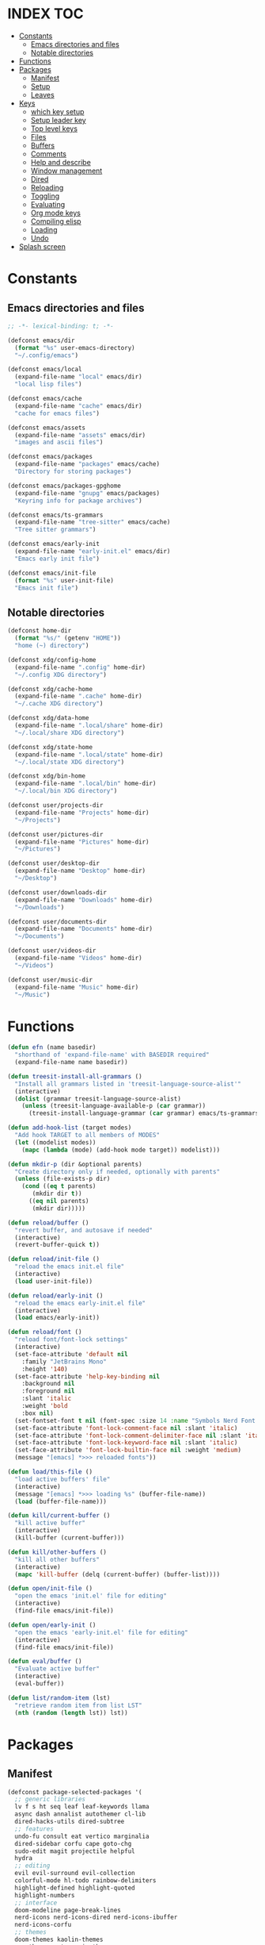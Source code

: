 #+AUTHOR: Will Reed
#+DESCRIPTION: My emacs config
#+PROPERTY: header-args :tangle init.el
#+STARTUP: fold

* INDEX :TOC:
- [[#constants][Constants]]
  - [[#emacs-directories-and-files][Emacs directories and files]]
  - [[#notable-directories][Notable directories]]
- [[#functions][Functions]]
- [[#packages][Packages]]
  - [[#manifest][Manifest]]
  - [[#setup][Setup]]
  - [[#leaves][Leaves]]
- [[#keys][Keys]]
  - [[#which-key-setup][which key setup]]
  - [[#setup-leader-key][Setup leader key]]
  - [[#top-level-keys][Top level keys]]
  - [[#files][Files]]
  - [[#buffers][Buffers]]
  - [[#comments][Comments]]
  - [[#help-and-describe][Help and describe]]
  - [[#window-management][Window management]]
  - [[#dired][Dired]]
  - [[#reloading][Reloading]]
  - [[#toggling][Toggling]]
  - [[#evaluating][Evaluating]]
  - [[#org-mode-keys][Org mode keys]]
  - [[#compiling-elisp][Compiling elisp]]
  - [[#loading][Loading]]
  - [[#undo][Undo]]
- [[#splash-screen][Splash screen]]

* Constants
** Emacs directories and files
#+BEGIN_SRC emacs-lisp
;; -*- lexical-binding: t; -*-

(defconst emacs/dir
  (format "%s" user-emacs-directory)
  "~/.config/emacs")

(defconst emacs/local
  (expand-file-name "local" emacs/dir)
  "local lisp files")

(defconst emacs/cache
  (expand-file-name "cache" emacs/dir)
  "cache for emacs files")

(defconst emacs/assets
  (expand-file-name "assets" emacs/dir)
  "images and ascii files")

(defconst emacs/packages
  (expand-file-name "packages" emacs/cache)
  "Directory for storing packages")

(defconst emacs/packages-gpghome
  (expand-file-name "gnupg" emacs/packages)
  "Keyring info for package archives")

(defconst emacs/ts-grammars
  (expand-file-name "tree-sitter" emacs/cache)
  "Tree sitter grammars")

(defconst emacs/early-init
  (expand-file-name "early-init.el" emacs/dir)
  "Emacs early init file")

(defconst emacs/init-file
  (format "%s" user-init-file)
  "Emacs init file")
#+END_SRC

** Notable directories
#+BEGIN_SRC emacs-lisp
(defconst home-dir
  (format "%s/" (getenv "HOME"))
  "home (~) directory")

(defconst xdg/config-home
  (expand-file-name ".config" home-dir)
  "~/.config XDG directory")

(defconst xdg/cache-home
  (expand-file-name ".cache" home-dir)
  "~/.cache XDG directory")

(defconst xdg/data-home
  (expand-file-name ".local/share" home-dir)
  "~/.local/share XDG directory")

(defconst xdg/state-home
  (expand-file-name ".local/state" home-dir)
  "~/.local/state XDG directory")

(defconst xdg/bin-home
  (expand-file-name ".local/bin" home-dir)
  "~/.local/bin XDG directory")

(defconst user/projects-dir
  (expand-file-name "Projects" home-dir)
  "~/Projects")

(defconst user/pictures-dir
  (expand-file-name "Pictures" home-dir)
  "~/Pictures")

(defconst user/desktop-dir
  (expand-file-name "Desktop" home-dir)
  "~/Desktop")

(defconst user/downloads-dir
  (expand-file-name "Downloads" home-dir)
  "~/Downloads")

(defconst user/documents-dir
  (expand-file-name "Documents" home-dir)
  "~/Documents")

(defconst user/videos-dir
  (expand-file-name "Videos" home-dir)
  "~/Videos")

(defconst user/music-dir
  (expand-file-name "Music" home-dir)
  "~/Music")
#+END_SRC

* Functions
#+BEGIN_SRC emacs-lisp
(defun efn (name basedir)
  "shorthand of 'expand-file-name' with BASEDIR required"
  (expand-file-name name basedir))

(defun treesit-install-all-grammars ()
  "Install all grammars listed in 'treesit-language-source-alist'"
  (interactive)
  (dolist (grammar treesit-language-source-alist)
    (unless (treesit-language-available-p (car grammar))
      (treesit-install-language-grammar (car grammar) emacs/ts-grammars))))

(defun add-hook-list (target modes)
  "Add hook TARGET to all members of MODES"
  (let ((modelist modes))
    (mapc (lambda (mode) (add-hook mode target)) modelist)))

(defun mkdir-p (dir &optional parents)
  "Create directory only if needed, optionally with parents"
  (unless (file-exists-p dir)
    (cond ((eq t parents)
	   (mkdir dir t))
	  ((eq nil parents)
	   (mkdir dir)))))

(defun reload/buffer ()
  "revert buffer, and autosave if needed"
  (interactive)
  (revert-buffer-quick t))

(defun reload/init-file ()
  "reload the emacs init.el file"
  (interactive)
  (load user-init-file))

(defun reload/early-init ()
  "reload the emacs early-init.el file"
  (interactive)
  (load emacs/early-init))

(defun reload/font ()
  "reload font/font-lock settings"
  (interactive)
  (set-face-attribute 'default nil
    :family "JetBrains Mono"
    :height '140)
  (set-face-attribute 'help-key-binding nil
    :background nil
    :foreground nil
    :slant 'italic
    :weight 'bold
    :box nil)
  (set-fontset-font t nil (font-spec :size 14 :name "Symbols Nerd Font Mono"))
  (set-face-attribute 'font-lock-comment-face nil :slant 'italic)
  (set-face-attribute 'font-lock-comment-delimiter-face nil :slant 'italic)
  (set-face-attribute 'font-lock-keyword-face nil :slant 'italic)
  (set-face-attribute 'font-lock-builtin-face nil :weight 'medium)
  (message "[emacs] *>>> reloaded fonts"))

(defun load/this-file ()
  "load active buffers' file"
  (interactive)
  (message "[emacs] *>>> loading %s" (buffer-file-name))
  (load (buffer-file-name)))

(defun kill/current-buffer ()
  "kill active buffer"
  (interactive)
  (kill-buffer (current-buffer)))

(defun kill/other-buffers ()
  "kill all other buffers"
  (interactive)
  (mapc 'kill-buffer (delq (current-buffer) (buffer-list))))

(defun open/init-file ()
  "open the emacs 'init.el' file for editing"
  (interactive)
  (find-file emacs/init-file))

(defun open/early-init ()
  "open the emacs 'early-init.el' file for editing"
  (interactive)
  (find-file emacs/init-file))

(defun eval/buffer ()
  "Evaluate active buffer"
  (interactive)
  (eval-buffer))

(defun list/random-item (lst)
  "retrieve random item from list LST"
  (nth (random (length lst)) lst))

#+END_SRC

* Packages
** Manifest
#+BEGIN_SRC emacs-lisp
(defconst package-selected-packages '(
  ;; generic libraries
  lv f s ht seq leaf leaf-keywords llama
  async dash annalist autothemer cl-lib
  dired-hacks-utils dired-subtree
  ;; features
  undo-fu consult eat vertico marginalia
  dired-sidebar corfu cape goto-chg
  sudo-edit magit projectile helpful
  hydra
  ;; editing
  evil evil-surround evil-collection
  colorful-mode hl-todo rainbow-delimiters
  highlight-defined highlight-quoted
  highlight-numbers
  ;; interface
  doom-modeline page-break-lines
  nerd-icons nerd-icons-dired nerd-icons-ibuffer
  nerd-icons-corfu
  ;; themes
  doom-themes kaolin-themes
  one-themes catppuccin-theme
  ;; builtin upgrades
  org tramp transient
  which-key eglot modus-themes
  ;; org-mode extensions
  org-modern toc-org org-contrib
  org-make-toc
  ;; language modes
  ini-mode markdown-mode
  hyprlang-ts-mode
  just-ts-mode nix-ts-mode
  fish-mode v-mode))
#+END_SRC

** Setup
#+BEGIN_SRC emacs-lisp
;; use native-comp when available
(when (native-comp-available-p)
  (setopt package-native-compile t))

;; archive sources
(setopt package-archives
 '(("gnu"    . "https://elpa.gnu.org/packages/")
   ("nongnu" . "https://elpa.nongnu.org/nongnu/")
   ("melpa"  . "https://melpa.org/packages/")))

;; archive priorities
(setopt package-archive-priorities
 '(("gnu"    . 75)
   ("nongnu" . 50)
   ("melpa"  . 25)))

;; keeping things clean
(setopt package-user-dir emacs/packages
	package-gnupghome-dir emacs/packages-gpghome
	package-install-upgrade-built-in t)

(require 'package)
(package-initialize)

;; only refresh archives when needed
(when (eq nil package-archive-contents)
  (package-refresh-contents))

;; install any packages that aren't already
(dolist (package package-selected-packages)
  (unless (package-installed-p package)
    (package-install package t)))

(package-activate-all)

;; load leaf
(require 'leaf)
(require 'leaf-keywords)
(leaf-keywords-init)

(provide 'package-setup)
#+END_SRC

** Leaves
*** Generic libraries
#+BEGIN_SRC emacs-lisp
(leaf f
  :package t
  :leaf-autoload t)

(leaf s
  :package t
  :leaf-autoload t)

(leaf dash
  :package t
  :leaf-autoload t)

(leaf async
  :package t
  :leaf-autoload t)

(leaf llama
  :package t
  :leaf-autoload t)

(leaf annalist
  :package t
  :leaf-autoload t)

(leaf autothemer
  :package t
  :leaf-autoload t)

(leaf ht
  :package t
  :leaf-autoload t)

(leaf dired-hacks-utils
  :package t
  :leaf-autoload t)

(leaf dired-subtree
  :package t
  :leaf-autoload t)

(leaf shrink-path
  :package t
  :leaf-autoload t)
#+END_SRC

*** Emacs Itself
#+BEGIN_SRC emacs-lisp
(leaf emacs
  :package nil
  :init
  (setopt tab-width 4)
  (setopt display-line-numbers-width 3)
  (setopt enable-recursive-minibuffers t)
  (setopt use-dialog-box nil)
  (setopt confirm-kill-processes nil)
  (setopt find-file-visit-truename nil)
  (setopt vc-follow-symlinks nil)
  (setopt truncate-lines t)
  (setopt blink-cursor-mode nil)
  (defalias 'yes-or-no-p 'y-or-n-p)
  :config
  (context-menu-mode t)
  (indent-tabs-mode nil)
  (pixel-scroll-precision-mode t)
  (column-number-mode t)
  (visual-line-mode -1)
  (add-hook-list #'display-line-numbers-mode
   '(prog-mode-hook org-mode-hook conf-mode-hook)))
#+END_SRC

*** Non-upgraded builtins
#+BEGIN_SRC emacs-lisp
(leaf compat
  :package nil
  :leaf-autoload t)

(leaf cl-lib
  :package nil
  :leaf-autoload t)

(leaf cl-lib
  :package nil
  :leaf-autoload t)

(leaf cl-print
  :package nil
  :leaf-autoload t)

(leaf compat
  :package nil
  :leaf-autoload t)

(leaf seq
  :package nil
  :leaf-autoload t)

;; utils
(leaf dired
  :package nil
  :require t
  :init (setopt dired-kill-when-opening-new-dired-buffer t))

(leaf savehist
  :package nil
  :require t
  :init (setopt savehist-file (efn "savehist" emacs/cache))
  :global-minor-mode savehist-mode)

(leaf autorevert
  :package nil
  :require t
  :init
  (setopt auto-revert-verbose nil)
  (setopt global-auto-revert-non-file-buffers t)
  :global-minor-mode global-auto-revert-mode)

(leaf recentf
  :package nil
  :require t
  :init (setopt recentf-save-file (efn "recentf" emacs/cache))
  :global-minor-mode recentf-mode)

(leaf time
  :package nil
  :require t
  :init
  (setopt display-time-default-load-average nil)
  (setopt display-time-format "%I:%M %p")
  :global-minor-mode display-time-mode)

(leaf editorconfig
  :package nil
  :require t
  :config
  (editorconfig-mode t))

(leaf ispell
  :package nil
  :require t
  :init
  (setopt ispell-program-name "hunspell")
  (setopt ispell-local-dictionary "en_US-large")
  (setopt ispell-alternate-dictionary "/usr/share/hunspell/en_US.aff"))

(leaf treesit
  :package nil
  :require t
  :init
  (setopt treesit-extra-load-path (list emacs/ts-grammars))
  (setopt treesit-font-lock-level 4)
  (setopt treesit-language-source-alist
   '((hyprlang   "https://github.com/tree-sitter-grammars/tree-sitter-hyprlang")
     (c          "https://github.com/tree-sitter/tree-sitter-c")
     (cpp        "https://github.com/tree-sitter/tree-sitter-cpp")
     (bash       "https://github.com/tree-sitter/tree-sitter-bash")
     (cmake      "https://github.com/uyha/tree-sitter-cmake")
     (css        "https://github.com/tree-sitter/tree-sitter-css")
     (go         "https://github.com/tree-sitter/tree-sitter-go")
     (nix        "https://github.com/nix-community/tree-sitter-nix")
     (rust       "https://github.com/tree-sitter/tree-sitter-rust")
     (javascript "https://github.com/tree-sitter/tree-sitter-javascript")
     (json       "https://github.com/tree-sitter/tree-sitter-json")
     (python     "https://github.com/tree-sitter/tree-sitter-python")
     (toml       "https://github.com/tree-sitter/tree-sitter-toml")
     (yaml       "https://github.com/ikatyang/tree-sitter-yaml")
     (just       "https://github.com/indianboy42/tree-sitter-just")
     (lua        "https://github.com/tjdevries/tree-sitter-lua")
     (zig        "https://github.com/maxxnino/tree-sitter-zig"))))

(leaf font-lock
  :package nil
  :require t
  :after (ligature doom-themes kaolin-themes one-themes catppuccin-theme)
  :config
  (add-hook 'after-init-hook #'reload/font)
  :global-minor-mode global-font-lock-mode)
#+END_SRC

*** Upgraded builtins
#+BEGIN_SRC emacs-lisp
(leaf tramp
  :package t
  :init (setopt tramp-persistency-file-name (efn "tramp" emacs/cache)))

(leaf transient
  :package t
  :require t
  :init
  (setopt transient/dir (efn "transient" emacs/cache))
  (unless (file-exists-p transient/dir) (mkdir transient/dir t))
  (setopt transient-levels-file (efn "levels.el" transient/dir))
  (setopt transient-values-file (efn "values.el" transient/dir))
  (setopt transient-history-file (efn "history.el" transient/dir)))

(leaf eglot
  :package t
  :commands (eglot)
  :leaf-autoload t
  :init
  (setopt eglot-server-programs
   '((python-ts-mode . ("pylsp"))
     (fish-mode . ("fish-lsp" "start"))
     (rust-ts-mode . ("rust-analyzer")))))
#+END_SRC

*** Org mode and extensions
#+BEGIN_SRC emacs-lisp
(leaf org
  :package t
  :leaf-autoload t
  :init
  (setopt org-directory (efn "org" user/projects-dir))
  (unless (file-exists-p org-directory) (mkdir org-directory t))
  :config
  (setopt org-default-notes-file (efn "notes.org" org-directory))
  (setopt org-agenda-files (list org-directory))
  (setopt org-auto-align-tags t)
  (setopt org-return-follows-link t)
  (setopt org-src-fontify-natively t)
  (setopt org-src-preserve-indentation t)
  (setopt org-edit-src-content-indentation 0)
  (setopt org-confirm-babel-evaluate nil))

(leaf org-modern
  :package t
  :after (org)
  :config (set-face-attribute 'org-modern-symbol nil :family "Iosevka Term Curly")
  :hook org-mode-hook)

(leaf toc-org
  :package t
  :after (org)
  :hook org-mode-hook)

(leaf org-tempo
  :package nil
  :require t
  :after (org))
#+END_SRC

*** Nerd Icons
Integration for dired, ibuffer and corfu
#+BEGIN_SRC emacs-lisp
(leaf nerd-icons
  :package t
  :require t)

(leaf nerd-icons-dired
  :package t
  :after (nerd-icons)
  :hook dired-mode-hook)

(leaf nerd-icons-ibuffer
  :package t
  :after (nerd-icons)
  :hook ibuffer-mode-hook)

(leaf nerd-icons-corfu
  :package t
  :after (nerd-icons corfu)
  :config
  (setopt corfu-margin-formatters (cons #'nerd-icons-corfu-formatter corfu-margin-formatters)))
#+END_SRC

*** Enhanced features
#+BEGIN_SRC emacs-lisp
(leaf undo-fu
  :package t
  :require t
  :init
  (setopt undo-limit 67108864)
  (setopt undo-strong-limit 100663296)
  (setopt undo-outer-limit 1006632960)
  :config
  (keymap-set global-map "C-u u" #'undo-fu-only-undo)
  (keymap-set global-map "C-u r" #'undo-fu-only-redo)
  (keymap-set global-map "C-u C-r" #'undo-fu-only-redo-all))

(leaf vertico
  :require t
  :config (vertico-mode t))

(leaf marginalia
  :package t
  :require t
  :after (vertico)
  :config (marginalia-mode t))

(leaf consult
  :package t
  :after (vertico marginalia)
  :require t)

(leaf eat
  :package t
  :commands (eat eat-other-window)
  :leaf-autoload t)

(leaf sudo-edit
  :package t
  :commands sudo-edit-find-file
  :leaf-autoload t)

(leaf magit
  :package t
  :after (transient)
  :commands magit
  :leaf-autoload t)

(leaf projectile
  :package t
  :require t
  :init
  (setopt projectile-known-projects-file (efn "projectile/known-projects.eld" emacs/cache))
  (keymap-set global-map "C-c p" #'projectile-command-map)
  :global-minor-mode projectile-mode)

(leaf cape
  :package t
  :require t
  :config
  (add-hook 'completion-at-point-functions #'cape-dabbrev)
  (add-hook 'completion-at-point-functions #'cape-file)
  (add-hook 'completion-at-point-functions #'cape-elisp-block))

(leaf corfu
  :package t
  :require t
  :config
  (setopt tab-always-indent 'complete)
  (setopt read-extended-command-predicate #'command-completion-default-include-p)
  (setopt corfu-popupinfo-max-height 35)
  (setopt corfu-quit-no-match t)
  (setopt corfu-auto t)
  (corfu-popupinfo-mode t)
  (global-corfu-mode t))
#+END_SRC

*** Evil
Why leave Vim when you don't have to?
#+BEGIN_SRC emacs-lisp
(leaf evil
  :require t
  :after (undo-fu)
  :init
  (setopt evil-want-keybindings nil)
  (setopt evil-undo-system 'undo-fu)
  :config (evil-mode t))

(leaf evil-surround
  :after (evil)
  :global-minor-mode global-evil-surround-mode)

(leaf evil-collection
  :require t
  :after (evil evil-surround)
  :config (evil-collection-init))
#+END_SRC

*** Syntax and editing
Stuff to make editing look better and easier on the eyes
#+BEGIN_SRC emacs-lisp
(leaf centered-cursor-mode
  :package t
  :commands centered-cursor-mode
  :leaf-autoload t)

(leaf highlight-defined
  :package t
  :require t
  :hook prog-mode-hook conf-mode-hook)

(leaf highlight-quoted
  :require t
  :hook prog-mode-hook conf-mode-hook)

(leaf highlight-numbers
  :require t
  :hook prog-mode-hook conf-mode-hook)

(leaf rainbow-delimiters
  :require t
  :hook prog-mode-hook conf-mode-hook)

(leaf colorful-mode
  :commands colorful-mode
  :leaf-autoload t
  :config
  (advice-add 'colorful-add-color-names :override #'ignore)
  :hook prog-mode-hook conf-mode-hook)

(leaf hl-todo
  :require t
  :global-minor-mode global-hl-todo-mode)
#+END_SRC

*** Utilities
#+BEGIN_SRC emacs-lisp
(leaf helpful
  :package t
  :require t
  :config
  (keymap-set global-map "C-h f" #'helpful-callable)
  (keymap-set global-map "C-h k" #'helpful-key)
  (keymap-set global-map "C-h x" #'helpful-command)
  (keymap-set global-map "C-h v" #'helpful-variable)
  (keymap-set global-map "C-c C-d" #'helpful-at-point))

(leaf parent-mode
  :package t
  :leaf-autoload t)

(leaf spdx
  :package t
  :leaf-autoload t)

(leaf dired-sidebar
  :package t
  :require t
  :config
  (keymap-set global-map "C-x C-d" 'dired-sidebar-toggle-sidebar))
#+END_SRC

*** Font ligatures
#+BEGIN_SRC emacs-lisp
(leaf ligature
  :package t
  :require t
  :init
  (defconst ligatures-jetbrainsmono
    '("--" "---" "==" "===" "!=" "!==" "=!=" "=:=" "=/=" "<=" ">=" "&&" "&&&" "&=" "++" "+++"
     "***" ";;" "!!" "??" "?:" "?." "?=" "<:" ":<" ":>" ">:" "<>" "<<<" ">>>" "<<" ">>" "||" "-|"
     "_|_" "|-" "||-" "|=" "||=" "##" "###" "####" "#{" "#[" "]#" "#(" "#?" "#_" "#_(" "#:"
     "#!" "#=" "^=" "<$>" "<$" "$>" "<+>" "<+ +>" "<*>" "<* *>" "</" "</>" "/>" "<!--"
     "<#--" "-->" "->" "->>" "<<-" "<-" "<=<" "=<<" "<<=" "<==" "<=>" "<==>" "==>" "=>"
     "=>>" ">=>" ">>=" ">>-" ">-" ">--" "-<" "-<<" ">->" "<-<" "<-|" "<=|" "|=>" "|->" "<-"
     "<~~" "<~" "<~>" "~~" "~~>" "~>" "~-" "-~" "~@" "[||]" "|]" "[|" "|}" "{|" "[<" ">]"
     "|>" "<|" "||>" "<||" "|||>" "|||>" "<|>" "..." ".." ".=" ".-" "..<" ".?" "::" ":::"
     ":=" "::=" ":?" ":?>" "//" "///" "/*" "*/" "/=" "//=" "/==" "@_" "__")
  "ligatures for the JetBrains Mono font face")
  :config (ligature-set-ligatures 'prog-mode ligatures-jetbrainsmono)
  :global-minor-mode global-ligature-mode)
#+END_SRC

*** Modeline and themes
#+BEGIN_SRC emacs-lisp
(leaf page-break-lines
  :package t
  :require t
  :global-minor-mode global-page-break-lines-mode)

;; some day i'll make my own modeline, but that day hasn't come yet.
(leaf doom-modeline
  :package t
  :require t
  :init
  (setq doom-modeline-minor-modes nil)
  (setq doom-modeline-buffer-file-name-style 'file-name)
  (setq doom-modeline-icon t)
  (setq doom-modeline-time-icon nil)
  (setq doom-modeline-battery nil)
  (setq doom-modeline-env-version nil)
  :global-minor-mode doom-modeline-mode)

(leaf doom-themes
  :package t
  :require t
  :config
  (setq doom-themes-enable-bold t)
  (setq doom-themes-enable-italic t)
  (load-theme 'doom-tomorrow-night t))

(leaf catppuccin-theme
  :package t
  :require t)

(leaf one-themes
  :package t
  :require t)

(leaf kaolin-themes
  :package t
  :require t)
#+END_SRC

*** Language Modes
#+BEGIN_SRC emacs-lisp
(leaf fish-mode
  :package t
  :mode "\\.fish\\'" "\\fish_variables\\'")

(leaf markdown-mode
  :package t
  :mode "\\.md\\'" "\\.MD\\'")

(leaf hyprlang-ts-mode
  :package t
  :mode "\\hyprland.conf\\'")

(leaf just-ts-mode
  :package t
  :mode "\\justfile\\'" "\\Justfile\\'")

(leaf nix-ts-mode
  :package t
  :mode "\\.nix\\'")

(leaf v-mode
  :package t
  :config
  (advice-add 'v-after-save-hook :override #'ignore)
  :mode "\\.v\\'" "\\.vsh\\'" "\\v.mod\\'")

(leaf ini-mode
  :package t
  :mode "\\.ini\\'")

(leaf zig-ts-mode
  :package t
  :mode "\\.zig\\'" "\\.zig.zon\\'")
#+END_SRC

* Keys
** which key setup
#+BEGIN_SRC emacs-lisp
(leaf which-key
  :package nil
  :after (helpful undo-fu)
  :init
  (setq which-key-side-window-location 'bottom)
  (setq which-key-side-window-slot -10)
  (setq which-key-side-window-max-height 0.25)
  (setq which-key-allow-imprecise-window-fit t)
  ;; (setq which-key-popup-type 'minibuffer)
  (setq which-key-separator ": ")
  (setq which-key-max-description-length 25)
  (setq which-key-sort-order 'which-key-key-order-alpha)
  (setq which-key-max-display-columns nil)
  (setq which-key-min-display-lines 4)
  (setq which-key-idle-delay 0.6)
  :config
  (set-face-attribute 'which-key-key-face nil :weight 'bold)
  :global-minor-mode which-key-mode)
#+END_SRC

** Setup leader key
#+BEGIN_SRC emacs-lisp
(defun keybind (prefix suffix map desc action)
  "setup keybind with which-key description"
  (setq-local fullkey (concat prefix " " suffix))
  (keymap-set map suffix action)
  (which-key-add-key-based-replacements fullkey desc))

(keymap-set global-map "C-+" #'text-scale-increase)
(keymap-set global-map "C--" #'text-scale-increase)
(keymap-set global-map "C-x k" #'kill/current-buffer)
(keymap-set global-map "C-x C-k" #'kill-buffer-and-window)

(defvar-keymap leadkey)

(evil-define-key 'normal global-map (kbd "SPC") leadkey)
(evil-define-key 'visual global-map (kbd "SPC") leadkey)
(evil-define-key 'normal dired-mode-map (kbd "SPC") leadkey)
(evil-define-key 'visual dired-mode-map (kbd "SPC") leadkey)
(evil-define-key 'normal ibuffer-mode-map (kbd "SPC") leadkey)
(evil-define-key 'visual ibuffer-mode-map (kbd "SPC") leadkey)
(evil-define-key 'normal splash-screen-keymap (kbd "SPC") leadkey)
(evil-define-key 'visual splash-screen-keymap (kbd "SPC") leadkey)

(with-eval-after-load 'org
  (evil-define-key 'normal org-mode-map (kbd "SPC") leadkey)
  (evil-define-key 'visual org-mode-map (kbd "SPC") leadkey))
  #+END_SRC

** Top level keys
#+BEGIN_SRC emacs-lisp
(keybind "SPC" "."   leadkey "find file" #'find-file)
(keybind "SPC" "["   leadkey "find file at-point" #'find-file-at-point)
(keybind "SPC" "s"   leadkey "switch buffer" #'switch-to-buffer)
(keybind "SPC" "P"   leadkey "projectile" #'projectile-command-map)
(keybind "SPC" "SPC" leadkey "exec cmd" #'execute-extended-command)
#+END_SRC

** Files
#+BEGIN_SRC emacs-lisp
(defvar-keymap         leadkey/files)
(keybind "SPC"     "f" leadkey       "files" leadkey/files)
(keybind "SPC f"   "r" leadkey/files "recent files" #'recentf)
(keybind "SPC f"   "l" leadkey/files "locate file" #'locate-file)

(defvar-keymap         leadkey/files/emacs)
(keybind "SPC f"   "e" leadkey/files "emacs dir" leadkey/files/emacs)
(keybind "SPC f e" "i" leadkey/files/emacs "edit init.el" #'open/init-file)
(keybind "SPC f e" "e" leadkey/files/emacs "edit early-init.el" #'open/early-init)
(keybind "SPC f e" "b" leadkey/files/emacs "browse files" #'(lambda () (interactive) (dired emacs/dir)))
#+END_SRC

** Buffers
#+BEGIN_SRC emacs-lisp
(defvar-keymap       leadkey/buffers)
(keybind "SPC"   "b" leadkey         "buffers" leadkey/buffers)
(keybind "SPC b" "i" leadkey/buffers "ibuffer" #'ibuffer)
(keybind "SPC b" "k" leadkey/buffers "kill buffer" #'kill/current-buffer)
(keybind "SPC b" "K" leadkey/buffers "kill all other buffers" #'kill/other-buffers)
(keybind "SPC b" "n" leadkey/buffers "ibuffer" #'next-buffer)
(keybind "SPC b" "p" leadkey/buffers "ibuffer" #'previous-buffer)
#+END_SRC

** Comments
#+BEGIN_SRC emacs-lisp
(defvar-keymap           leadkey/comment)
(keybind "SPC"     "TAB" leadkey         "comment" leadkey/comment)
(keybind "SPC TAB" "TAB" leadkey/comment "comment region" #'comment-or-uncomment-region)
(keybind "SPC TAB" "l"   leadkey/comment "comment line" #'comment-line)
#+END_SRC

** Help and describe
#+BEGIN_SRC emacs-lisp
(defvar-keymap       leadkey/help)
(keybind "SPC"   "h" leadkey      "help" leadkey/help)
(keybind "SPC h" "v" leadkey/help "describe variable" #'helpful-variable)
(keybind "SPC h" "f" leadkey/help "describe function" #'helpful-callable)
(keybind "SPC h" "k" leadkey/help "describe key" #'helpful-key)
(keybind "SPC h" "p" leadkey/help "describe at-point" #'helpful-at-point)
(keybind "SPC h" "F" leadkey/help "describe face" #'describe-face)
#+END_SRC

** Window management
#+BEGIN_SRC emacs-lisp
(defvar-keymap       leadkey/window)
(keybind "SPC"   "w" leadkey        "window" leadkey/window)
(keybind "SPC w" "c" leadkey/window "close window" #'evil-window-delete)
(keybind "SPC w" "v" leadkey/window "v-split" #'evil-window-vsplit)
(keybind "SPC w" "s" leadkey/window "h-split" #'evil-window-split)
(keybind "SPC w" "h" leadkey/window "focus left" #'evil-window-left)
(keybind "SPC w" "j" leadkey/window "focus down" #'evil-window-down)
(keybind "SPC w" "k" leadkey/window "focus up" #'evil-window-up)
(keybind "SPC w" "l" leadkey/window "focus right" #'evil-window-right)
#+END_SRC

** Dired
#+BEGIN_SRC emacs-lisp
(defvar-keymap       leadkey/dired)
(keybind "SPC"   "d" leadkey       "dired" leadkey/dired)
(keybind "SPC d" "d" leadkey/dired "open dired" #'dired)
(keybind "SPC d" "t" leadkey/dired "sidebar" #'dired-sidebar-toggle-sidebar)
(keybind "SPC d" "e" leadkey/dired "emacs dir" #'(lambda () (interactive) (dired emacs/dir)))
(keybind "SPC d" "c" leadkey/dired "config dir" #'(lambda () (interactive) (dired xdg/config-home)))
(keybind "SPC d" "p" leadkey/dired "project dir" #'(lambda () (interactive) (dired user/projects-dir)))
#+END_SRC

** Reloading
#+BEGIN_SRC emacs-lisp
(defvar-keymap       leadkey/reload)
(keybind "SPC"   "r" leadkey        "reload" leadkey/reload)
(keybind "SPC r" "r" leadkey/reload "reload buffer" #'reload/buffer)
(keybind "SPC r" "f" leadkey/reload "reload font" #'reload/font)
(keybind "SPC r" "i" leadkey/reload "reload init" #'reload/init-file)
(keybind "SPC r" "e" leadkey/reload "reload early-init" #'reload/early-init)
#+END_SRC

** Toggling
#+BEGIN_SRC emacs-lisp
(defvar-keymap       leadkey/toggle)
(keybind "SPC"   "t" leadkey        "toggle" leadkey/toggle)
(keybind "SPC t" "t" leadkey/toggle "terminal" #'eat-other-window)
(keybind "SPC t" "d" leadkey/toggle "sidebar" #'dired-sidebar-toggle-sidebar)
(keybind "SPC t" "l" leadkey/toggle "line wrap" #'toggle-truncate-lines)
(keybind "SPC t" "n" leadkey/toggle "line numbers" #'display-line-numbers-mode)
(keybind "SPC t" "c" leadkey/toggle "center cursor" #'centered-cursor-mode)
#+END_SRC

** Evaluating
#+BEGIN_SRC emacs-lisp
(defvar-keymap       leadkey/eval)
(keybind "SPC"   "e" leadkey      "eval" leadkey/eval)
(keybind "SPC e" "e" leadkey/eval "expression" #'eval-expression)
(keybind "SPC e" "r" leadkey/eval "region" #'eval-region)
(keybind "SPC e" "b" leadkey/eval "buffer" #'eval-buffer)
(keybind "SPC e" "l" leadkey/eval "last S-expr" #'eval-last-sexp)
(keybind "SPC e" "f" leadkey/eval "defun" #'eval-defun)
#+END_SRC

** Org mode keys
#+BEGIN_SRC emacs-lisp
(defvar-keymap       leadkey/org)
(keybind "SPC"   "o" leadkey     "org" leadkey/org)
(keybind "SPC o" "b" leadkey/org "tangle" #'org-babel-tangle)
(keybind "SPC o" "i" leadkey/org "toggle item" #'org-toggle-item)
(keybind "SPC o" "x" leadkey/org "export" #'org-export-dispatch)
(keybind "SPC o" "s" leadkey/org "insert src block" #'tempo-template-org-src)
#+END_SRC

** Compiling elisp
#+BEGIN_SRC emacs-lisp
(defvar-keymap       leadkey/compile)
(keybind "SPC"   "c" leadkey         "compile" leadkey/compile)
(keybind "SPC c" "c" leadkey/compile "byte-compile" #'byte-compile-file)
(keybind "SPC c" "n" leadkey/compile "native-compile" #'emacs-lisp-native-compile)
(keybind "SPC c" "N" leadkey/compile "native-compile+load" #'emacs-lisp-native-compile-and-load)
#+END_SRC

** Loading
#+BEGIN_SRC emacs-lisp
(defvar-keymap       leadkey/load)
(keybind "SPC"   "l" leadkey      "load" leadkey/load)
(keybind "SPC l" "t" leadkey/load "load: theme" #'consult-theme)
(keybind "SPC l" "l" leadkey/load "load: libary" #'load-library)
(keybind "SPC l" "f" leadkey/load "load: file" #'load-file)
#+END_SRC

** Undo
#+BEGIN_SRC emacs-lisp
(defvar-keymap       leadkey/undo)
(keybind "SPC"   "u" leadkey      "undo-fu" leadkey/undo)
(keybind "SPC u" "u" leadkey/undo "undo" #'undo-fu-only-undo)
(keybind "SPC u" "r" leadkey/undo "redo" #'undo-fu-only-redo)
(keybind "SPC u" "R" leadkey/undo "redo all" #'undo-fu-only-redo-all)
#+END_SRC

* Splash screen
#+BEGIN_SRC emacs-lisp
(defconst fancy-startup-text
  `((:face (variable-pitch font-lock-comment-face)
     "Welcome to "
     :link ("GNU Emacs"
	    ,(lambda (_button)
	       (browse-url-xdg-open "https://gnu.org/software/emacs"))
	    "Emacs Website")
     "\nFor more information about the GNU Project and sotware freedom, see the "
     :link ("GNU Website\n"
	    ,(lambda (_button)
	       (browse-url-xdg-open "https://gnu.org"))
	    "GNU Website"))))

(defun fancy-startup-tail (&optional concise)
  (unless concise
    (fancy-splash-insert
     "["
     :face 'default
     :link `("r"
	     ,(lambda (_button) (call-interactively 'recentf))
	     "Open recent files")
     "] Recent Files\n["
     :link `("e"
	     ,(lambda (_button) (dired-sidebar-toggle-sidebar user-emacs-directory))
	     "Open ~/.config/emacs directory")
     "] Emacs Directory\n["
     :link `("i"
	     ,(lambda (_button) (find-file user-init-file))
	     "Open ~/.config/emacs/init.el")
     "] Edit Init File\n["
     :link `("c"
	     ,(lambda (_button) (dired-sidebar-toggle-sidebar xdg/config-home))
	     "Open ~/.config")
     "] Open ~/.config\n["
     :link `("p"
	     ,(lambda (_button) (dired-sidebar-toggle-sidebar user/projects-dir))
	     "Projects")
     "] Projects\n")))

(defun splash-goto-recentf ()
  (interactive)
  (goto-char 111))
(defun splash-goto-emacsdir ()
  (interactive)
  (goto-char 128))
(defun splash-goto-initfile ()
  (interactive)
  (goto-char 148))

(defun splash-goto-configdir ()
  (interactive)
  (goto-char 167))

(defun splash-goto-projects ()
  (interactive)
  (goto-char 186))

(evil-define-key 'normal splash-screen-keymap (kbd "r") #'splash-goto-recentf)
(evil-define-key 'normal splash-screen-keymap (kbd "e") #'splash-goto-emacsdir)
(evil-define-key 'normal splash-screen-keymap (kbd "i") #'splash-goto-initfile)
(evil-define-key 'normal splash-screen-keymap (kbd "c") #'splash-goto-configdir)
(evil-define-key 'normal splash-screen-keymap (kbd "p") #'splash-goto-projects)

(cd home-dir)
#+END_SRC

